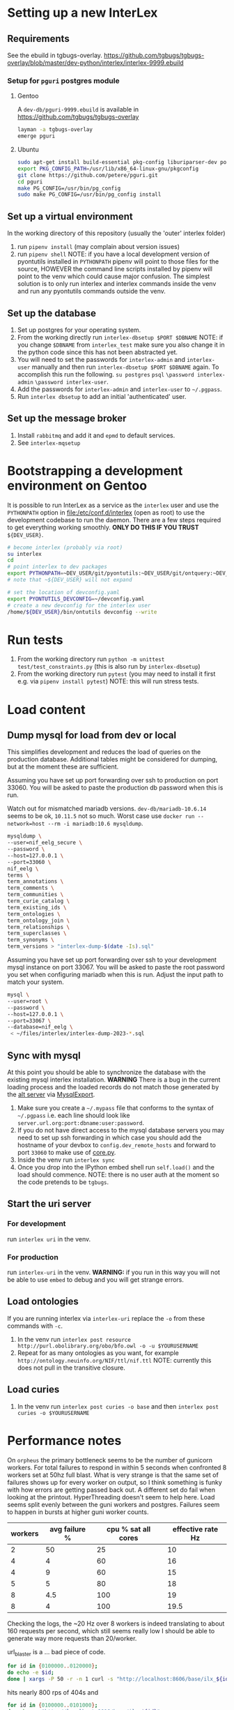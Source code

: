 # [[file:setup.pdf]]
* Setting up a new InterLex
** Requirements
See the ebuild in tgbugs-overlay.
[[https://github.com/tgbugs/tgbugs-overlay/blob/master/dev-python/interlex/interlex-9999.ebuild]]
*** Setup for =pguri= postgres module
**** Gentoo
A =dev-db/pguri-9999.ebuild= is available in [[https://github.com/tgbugs/tgbugs-overlay]]
#+begin_src bash
layman -a tgbugs-overlay
emerge pguri
#+end_src
**** Ubuntu
#+begin_src bash
sudo apt-get install build-essential pkg-config liburiparser-dev postgresql-server-dev-all
export PKG_CONFIG_PATH=/usr/lib/x86_64-linux-gnu/pkgconfig
git clone https://github.com/petere/pguri.git
cd pguri
make PG_CONFIG=/usr/bin/pg_config
sudo make PG_CONFIG=/usr/bin/pg_config install
#+end_src
** Set up a virtual environment
In the working directory of this repository (usually the 'outer' interlex folder)
1. run =pipenv install= (may complain about version issues)
2. run =pipenv shell=
   NOTE: if you have a local development version of pyontutils installed
   in =PYTHONPATH= pipenv will point to those files for the source, HOWEVER
   the command line scripts installed by pipenv will point to the venv which
   could cause major confusion. The simplest solution is to only run interlex
   and interlex commands inside the venv and run any pyontutils commands outside
   the venv.
** Set up the database
1. Set up postgres for your operating system.
2. From the working directly run =interlex-dbsetup $PORT $DBNAME=
   NOTE: if you change =$DBNAME= from =interlex_test= make sure you also
   change it in the python code since this has not been abstracted yet.
3. You will need to set the passwords for =interlex-admin= and =interlex-user= manually
   and then run =interlex-dbsetup $PORT $DBNAME= again. To accomplish this run the following.
   =su postgres= =psql= =\password interlex-admin= =\password interlex-user=.
4. Add the passwords for =interlex-admin= and =interlex-user= to =~/.pgpass=.
5. Run =interlex dbsetup= to add an initial 'authenticated' user.
** Set up the message broker
1. Install =rabbitmq= and add it and =epmd= to default services.
2. See =interlex-mqsetup=
* Bootstrapping a development environment on Gentoo
It is possible to run InterLex as a service as the =interlex= user and
use the =PYTHONPATH= option in [[file:/etc/conf.d/interlex]] (open as root)
to use the development codebase to run the daemon. There are a few steps required
to get everything working smoothly. *ONLY DO THIS IF YOU TRUST* =${DEV_USER}=.
#+begin_src bash
# become interlex (probably via root)
su interlex
cd
# point interlex to dev packages
export PYTHONPATH=~DEV_USER/git/pyontutils:~DEV_USER/git/ontquery:~DEV_USER/git/interlex:~DEV_USER/git/pyontutils/ttlser:~DEV_USER/git/pyontutils/htmlfn:
# note that ~${DEV_USER} will not expand

# set the location of devconfig.yaml
export PYONTUTILS_DEVCONFIG=~/devconfig.yaml
# create a new devconfig for the interlex user
/home/${DEV_USER}/bin/ontutils devconfig --write
#+end_src
* Run tests
1. From the working directory run
   =python -m unittest test/test_constraints.py=
   (this is also run by =interlex-dbsetup=)
2. From the working directory run =pytest=
   (you may need to install it first e.g. via =pipenv install pytest=)
   NOTE: this will run stress tests.
* Load content
** Dump mysql for load from dev or local
This simplifies development and reduces the load of queries on the production database.
Additional tables might be considered for dumping, but at the moment these are sufficient.

Assuming you have set up port forwarding over ssh to production on port 33060.
You will be asked to paste the production db password when this is run.

Watch out for mismatched mariadb versions. =dev-db/mariadb-10.6.14= seems to be ok,
=10.11.5= not so much. Worst case use =docker run --network=host --rm -i mariadb:10.6 mysqldump=.
#+begin_src bash
mysqldump \
--user=nif_eelg_secure \
--password \
--host=127.0.0.1 \
--port=33060 \
nif_eelg \
terms \
term_annotations \
term_comments \
term_communities \
term_curie_catalog \
term_existing_ids \
term_ontologies \
term_ontology_join \
term_relationships \
term_superclasses \
term_synonyms \
term_versions > "interlex-dump-$(date -Is).sql"
#+end_src

Assuming you have set up port forwarding over ssh to your development mysql instance on port 33067.
You will be asked to paste the root password you set when configuring mariadb when this is run.
Adjust the input path to match your system.
#+begin_src bash :eval never
mysql \
--user=root \
--password \
--host=127.0.0.1 \
--port=33067 \
--database=nif_eelg \
 < ~/files/interlex/interlex-dump-2023-*.sql
#+end_src

** Sync with mysql
At this point you should be able to synchronize the database with the existing mysql interlex installation.
*WARNING* There is a bug in the current loading process and the loaded records do not match those generated by
the [[./../interlex/alt.py][alt server]] via [[./../interlex/dump.py][MysqlExport]].

1. Make sure you create a =~/.mypass= file that conforms to the syntax of =~/.pgpass=
   i.e. each line should look like =server.url.org:port:dbname:user:password=.
2. If you do not have direct access to the mysql database servers you may need to
   set up ssh forwarding in which case you should add the hostname of your devbox
   to =config.dev_remote_hosts= and forward to port =33060= to make use of
   [[https://github.com/tgbugs/interlex/blob/b458901a9abd2e3e36cd102caaf8e5c321a0e874/interlex/core.py#L528][core.py]].
3. Inside the venv run =interlex sync=
4. Once you drop into the IPython embed shell run =self.load()= and the load should commence.
   NOTE: there is no user auth at the moment so the code pretends to be =tgbugs=.
** Start the uri server
*** For development
run =interlex uri= in the venv.
*** For production
run =interlex-uri= in the venv.
*WARNING:* if you run in this way you will not be able to use =embed= to debug and you will
get strange errors.
** Load ontologies
If you are running interlex via =interlex-uri= replace the =-o= from these commands with =-c=.
1. In the venv run =interlex post resource http://purl.obolibrary.org/obo/bfo.owl -o -u $YOURUSERNAME=
2. Repeat for as many ontologies as you want, for example =http://ontology.neuinfo.org/NIF/ttl/nif.ttl=
   NOTE: currently this does not pull in the transitive closure.
** Load curies
1. In the venv run =interlex post curies -o base= and then =interlex post curies -o $YOURUSERNAME=
* Performance notes
On =orpheus= the primary bottleneck seems to be the number of gunicorn workers.
For total failures to respond in within 5 seconds when confronted 8 workers
set at 50hz full blast. What is very strange is that the same set of failures
shows up for every worker on output, so I think something is funky with how
errors are getting passed back out. A different set do fail when looking at the
printout. HyperThreading doesn't seem to help here. Load seems split evenly between
the guni workers and postgres. Failures seem to happen in bursts at higher guni worker
counts.

| workers | avg failure % | cpu % sat all cores | effective rate Hz |
|---------+---------------+---------------------+-------------------|
|       2 |            50 |                  25 |                10 |
|       4 |             4 |                  60 |                16 |
|       4 |             9 |                  60 |                15 |
|       5 |             5 |                  80 |                18 |
|       8 |           4.5 |                 100 |                19 |
|       8 |             4 |                 100 |              19.5 |

Checking the logs, the ~20 Hz over 8 workers is indeed translating to about
160 requests per second, which still seems really low I should be able to generate
way more requests than 20/worker.

url_blaster is a ... bad piece of code.

#+begin_src bash
for id in {0100000..0120000};
do echo -e $id;
done | xargs -P 50 -r -n 1 curl -s "http://localhost:8606/base/ilx_${id}" > /dev/null
#+end_src
  
hits nearly 800 rps of 404s and

#+begin_src bash
for id in {0100000..0101000};
do echo -e "http://localhost:8606/base/ilx_${id}";
done | xargs -L 1 -P 100 curl -s > /dev/null
#+end_src
  
hits 180 rps running guni and db on the same server with 8 workers
(when requesting from not the server)
hits 140 rps running guni and db on the same server with 4 workers
  
tornado seems pretty fast for 8 as well? who knows
  
measuring with =time= from both the server and a remote shows that
we are hitting between 100 and 140 rps

who knows, maybe a materialized memory view would help for some of this,
though somehow I think the issue is probably in the python
  
pypy3 with sync worker has roughly the same performance, gevent is monstrously slow
gthread is about 20 rps slower than sync (1s over 1k requests), sync can get up to
~150rps, don't forget the cold boot effect on the first run which adds a second to everything
eventlet is about ~12rps or so slower than sync
(all for 8 workers, 4 workers is ~25rps slower for sync, 6 workers for sync seems
to get fairly close to performance with 8 and the total cpu usage is fairly close as well)
tornado with 6 workers seems to push the limits and is a bit faster than sync at ~155rps
taking it to 8 shows a slowdown to ~145 rps 4 workers drops it to 133rps 5 hits 150rps
so it seems that tornado with 6 is about the best for pypy3
  
pypy3 clearly faster with tornado than anything running 3.6, bonus is that rdflib +will
be way faster too if we can get the memory leak during serialization worked out+ is now
way faster since fixing the "turns out that allocating hundreds of thousands of empty
lists just looks like a memory leak" bug. pypy3 is also about 4x faster when dumping nt
straight from the database, peaking at about 80MBps to disk on the same computer while
python3.6 hits ~20MBps.

most of the pypy3 numbers are tainted by the fact that they were tested from the server
remotely there seems to be some cycling in the cpu usage, not sure why, but tornado at 8
seems like the best setup, eventlet might be ok too, more systematic testing would be needed

turning --log-level to critical gives maybe an extra second over 1000 requests

tested bjoern but got issues with hung processes and there is still quite high cpu usage
best approach seems like it will be to cache things since the issue is likely that we
are hitting python code to retrieve mostly static content anyway
